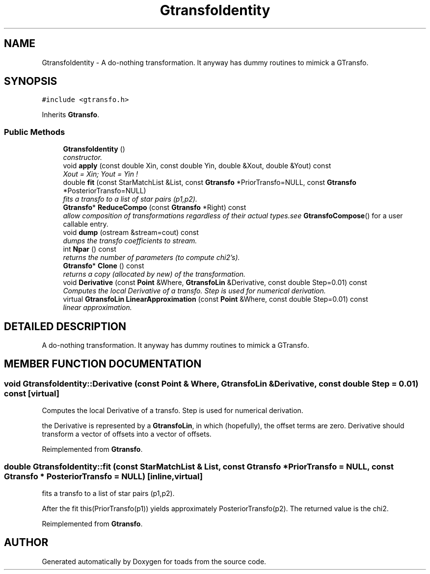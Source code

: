 .TH "GtransfoIdentity" 3 "8 Feb 2004" "toads" \" -*- nroff -*-
.ad l
.nh
.SH NAME
GtransfoIdentity \- A do-nothing transformation. It anyway has dummy routines to mimick a GTransfo. 
.SH SYNOPSIS
.br
.PP
\fC#include <gtransfo.h>\fR
.PP
Inherits \fBGtransfo\fR.
.PP
.SS Public Methods

.in +1c
.ti -1c
.RI "\fBGtransfoIdentity\fR ()"
.br
.RI "\fIconstructor.\fR"
.ti -1c
.RI "void \fBapply\fR (const double Xin, const double Yin, double &Xout, double &Yout) const"
.br
.RI "\fIXout = Xin; Yout = Yin !\fR"
.ti -1c
.RI "double \fBfit\fR (const StarMatchList &List, const \fBGtransfo\fR *PriorTransfo=NULL, const \fBGtransfo\fR *PosteriorTransfo=NULL)"
.br
.RI "\fIfits a transfo to a list of star pairs (p1,p2).\fR"
.ti -1c
.RI "\fBGtransfo\fR* \fBReduceCompo\fR (const \fBGtransfo\fR *Right) const"
.br
.RI "\fIallow composition of transformations regardless of their actual types.see \fBGtransfoCompose\fR() for a user callable entry.\fR"
.ti -1c
.RI "void \fBdump\fR (ostream &stream=cout) const"
.br
.RI "\fIdumps the transfo coefficients to stream.\fR"
.ti -1c
.RI "int \fBNpar\fR () const"
.br
.RI "\fIreturns the number of parameters (to compute chi2's).\fR"
.ti -1c
.RI "\fBGtransfo\fR* \fBClone\fR () const"
.br
.RI "\fIreturns a copy (allocated by new) of the transformation.\fR"
.ti -1c
.RI "void \fBDerivative\fR (const \fBPoint\fR &Where, \fBGtransfoLin\fR &Derivative, const double Step=0.01) const"
.br
.RI "\fIComputes the local Derivative of a transfo. Step is used for numerical derivation.\fR"
.ti -1c
.RI "virtual \fBGtransfoLin\fR \fBLinearApproximation\fR (const \fBPoint\fR &Where, const double Step=0.01) const"
.br
.RI "\fIlinear approximation.\fR"
.in -1c
.SH DETAILED DESCRIPTION
.PP 
A do-nothing transformation. It anyway has dummy routines to mimick a GTransfo.
.PP
.SH MEMBER FUNCTION DOCUMENTATION
.PP 
.SS void GtransfoIdentity::Derivative (const \fBPoint\fR & Where, \fBGtransfoLin\fR & Derivative, const double Step = 0.01) const\fC [virtual]\fR
.PP
Computes the local Derivative of a transfo. Step is used for numerical derivation.
.PP
the Derivative is represented by a \fBGtransfoLin\fR, in which (hopefully), the offset terms are zero. Derivative should  transform a vector of offsets into a vector of offsets. 
.PP
Reimplemented from \fBGtransfo\fR.
.SS double GtransfoIdentity::fit (const StarMatchList & List, const \fBGtransfo\fR * PriorTransfo = NULL, const \fBGtransfo\fR * PosteriorTransfo = NULL)\fC [inline, virtual]\fR
.PP
fits a transfo to a list of star pairs (p1,p2).
.PP
After the fit this(PriorTransfo(p1)) yields approximately PosteriorTransfo(p2). The returned value is the chi2. 
.PP
Reimplemented from \fBGtransfo\fR.

.SH AUTHOR
.PP 
Generated automatically by Doxygen for toads from the source code.
